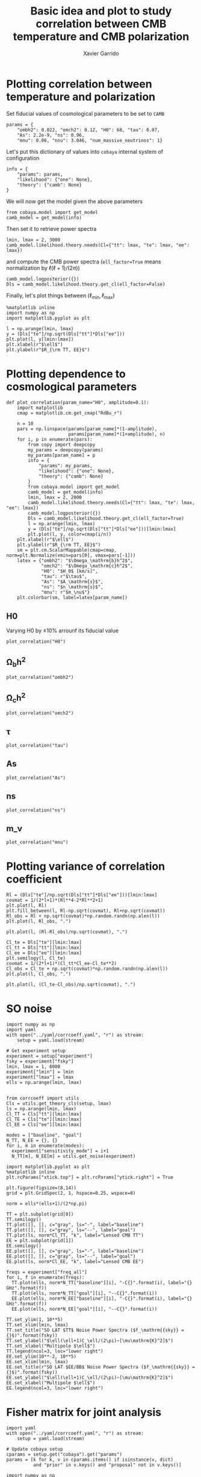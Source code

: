 #+TITLE: Basic idea and plot to study correlation between CMB temperature and CMB polarization
#+AUTHOR: Xavier Garrido
#+EMAIL: xavier.garrido@lal.in2p3.fr
#+STARTUP: inlineimages

* Emacs config                                                     :noexport:
#+BEGIN_SRC elisp :session venv :results none
  (pyvenv-workon "software-XP2uSSFK")
#+END_SRC

* Plotting correlation between temperature and polarization

Set fiducial values of cosmological parameters to be set to =CAMB=
#+BEGIN_SRC ipython :session venv :results none
  params = {
      "ombh2": 0.022, "omch2": 0.12, "H0": 68, "tau": 0.07,
      "As": 2.2e-9, "ns": 0.96,
      "mnu": 0.06, "nnu": 3.046, "num_massive_neutrinos": 1}
#+END_SRC

Let's put this dictionary of values into =cobaya= internal system of configuration
#+BEGIN_SRC ipython :session venv :results none
  info = {
      "params": params,
      "likelihood": {"one": None},
      "theory": {"camb": None}
  }
#+END_SRC

We will now get the model given the above parameters
#+BEGIN_SRC ipython :session venv :results none
  from cobaya.model import get_model
  camb_model = get_model(info)
#+END_SRC
Then set it to retrieve power spectra
#+BEGIN_SRC ipython :session venv :results none
  lmin, lmax = 2, 3000
  camb_model.likelihood.theory.needs(Cl={"tt": lmax, "te": lmax, "ee": lmax})
#+END_SRC
and compute the CMB power spectra (=ell_factor=True= means normalization by $\ell(\ell+1)/(2\pi)$)
#+BEGIN_SRC ipython :session venv :results none
  camb_model.logposterior({})
  Dls = camb_model.likelihood.theory.get_cl(ell_factor=False)
#+END_SRC

Finally, let's plot things between $(\ell_\text{min}, \ell_\text{max})$
#+BEGIN_SRC ipython :session venv :results raw drawer
  %matplotlib inline
  import numpy as np
  import matplotlib.pyplot as plt

  l = np.arange(lmin, lmax)
  y = (Dls["te"]/np.sqrt(Dls["tt"]*Dls["ee"]))
  plt.plot(l, y[lmin:lmax])
  plt.xlabel(r"$\ell$")
  plt.ylabel(r"$R_{\rm TT, EE}$")
#+END_SRC

#+RESULTS:
:results:
# Out[6]:
: Text(0, 0.5, '$R_{\\rm TT, EE}$')
[[file:./obipy-resources/IInr1L.png]]
:end:
* Plotting dependence to cosmological parameters
#+BEGIN_SRC ipython :session venv :results none
  def plot_correlation(param_name="H0", amplitude=0.1):
      import matplotlib
      cmap = matplotlib.cm.get_cmap("RdBu_r")

      n = 10
      pars = np.linspace(params[param_name]*(1-amplitude),
                         params[param_name]*(1+amplitude), n)
      for i, p in enumerate(pars):
          from copy import deepcopy
          my_params = deepcopy(params)
          my_params[param_name] = p
          info = {
              "params": my_params,
              "likelihood": {"one": None},
              "theory": {"camb": None}
          }
          from cobaya.model import get_model
          camb_model = get_model(info)
          lmin, lmax = 2, 2000
          camb_model.likelihood.theory.needs(Cl={"tt": lmax, "te": lmax, "ee": lmax})
          camb_model.logposterior({})
          Dls = camb_model.likelihood.theory.get_cl(ell_factor=True)
          l = np.arange(lmin, lmax)
          y = (Dls["te"]/np.sqrt(Dls["tt"]*Dls["ee"]))[lmin:lmax]
          plt.plot(l, y, color=cmap(i/n))
      plt.xlabel(r"$\ell$")
      plt.ylabel(r"$R_{\rm TT, EE}$")
      sm = plt.cm.ScalarMappable(cmap=cmap, norm=plt.Normalize(vmin=pars[0], vmax=pars[-1]))
      latex = {"ombh2": "$\Omega_\mathrm{b}h^2$",
               "omch2": "$\Omega_\mathrm{c}h^2$",
               "H0": "$H_0$ [km/s]",
               "tau": r"$\tau$",
               "As": "$A_\mathrm{s}$",
               "ns": "$n_\mathrm{s}$",
               "mnu": r"$m_\nu$"}
      plt.colorbar(sm, label=latex[param_name])
#+END_SRC

** H0
Varying H0 by \pm 10% arrounf its fiducial value
#+BEGIN_SRC ipython :session venv :results raw drawer
  plot_correlation("H0")
#+END_SRC

#+RESULTS:
:results:
# Out[55]:
[[file:./obipy-resources/DWFveJ.png]]
:end:
** \Omega_{b}h^2
#+BEGIN_SRC ipython :session venv :results raw drawer
  plot_correlation("ombh2")
#+END_SRC

#+RESULTS:
:results:
# Out[56]:
[[file:./obipy-resources/lsisNn.png]]
:end:
** \Omega_{c}h^2
#+BEGIN_SRC ipython :session venv :results raw drawer
  plot_correlation("omch2")
#+END_SRC

#+RESULTS:
:results:
# Out[57]:
[[file:./obipy-resources/RzsI0u.png]]
:end:
** \tau
#+BEGIN_SRC ipython :session venv :results raw drawer
  plot_correlation("tau")
#+END_SRC

#+RESULTS:
:results:
# Out[61]:
[[file:./obipy-resources/mI1WAS.png]]
:end:
** As
#+BEGIN_SRC ipython :session venv :results raw drawer
  plot_correlation("As")
#+END_SRC

#+RESULTS:
:results:
# Out[62]:
[[file:./obipy-resources/yaBAB9.png]]
:end:
** ns
#+BEGIN_SRC ipython :session venv :results raw drawer
  plot_correlation("ns")
#+END_SRC

#+RESULTS:
:results:
# Out[63]:
[[file:./obipy-resources/0tclP7.png]]
:end:
** m_\nu
#+BEGIN_SRC ipython :session venv :results raw drawer
  plot_correlation("mnu")
#+END_SRC

#+RESULTS:
:results:
# Out[67]:
[[file:./obipy-resources/Tbe2wd.png]]
:end:
* Plotting variance of correlation coefficient
#+BEGIN_SRC ipython :session venv :results raw drawer
  Rl = (Dls["te"]/np.sqrt(Dls["tt"]*Dls["ee"]))[lmin:lmax]
  covmat = 1/(2*l+1)*(Rl**4-2*Rl**2+1)
  plt.plot(l, Rl)
  plt.fill_between(l, Rl-np.sqrt(covmat), Rl+np.sqrt(covmat))
  Rl_obs = Rl + np.sqrt(covmat)*np.random.randn(np.alen(l))
  plt.plot(l, Rl_obs, ".")
#+END_SRC

#+RESULTS:
:results:
# Out[15]:
: [<matplotlib.lines.Line2D at 0x7f42c6e4df90>]
[[file:./obipy-resources/q62LwX.png]]
:end:

#+BEGIN_SRC ipython :session venv :results raw drawer
plt.plot(l, (Rl-Rl_obs)/np.sqrt(covmat), ".")
#+END_SRC

#+RESULTS:
:results:
# Out[17]:
: [<matplotlib.lines.Line2D at 0x7f42c6d15c10>]
[[file:./obipy-resources/8souQI.png]]
:end:

#+BEGIN_SRC ipython :session venv :results raw drawer
  Cl_te = Dls["te"][lmin:lmax]
  Cl_tt = Dls["tt"][lmin:lmax]
  Cl_ee = Dls["ee"][lmin:lmax]
  plt.semilogy(l, Cl_te)
  covmat = 1/(2*l+1)*(Cl_tt*Cl_ee-Cl_te**2)
  Cl_obs = Cl_te + np.sqrt(covmat)*np.random.randn(np.alen(l))
  plt.plot(l, Cl_obs, ".")
#+END_SRC

#+RESULTS:
:results:
# Out[23]:
: [<matplotlib.lines.Line2D at 0x7f42c6931410>]
[[file:./obipy-resources/W3qvsu.png]]
:end:

#+BEGIN_SRC ipython :session venv :results raw drawer
plt.plot(l, (Cl_te-Cl_obs)/np.sqrt(covmat), ".")
#+END_SRC

#+RESULTS:
:results:
# Out[24]:
: [<matplotlib.lines.Line2D at 0x7f42c67942d0>]
[[file:./obipy-resources/pG5urk.png]]
:end:

* SO noise
#+BEGIN_SRC ipython :session venv :results none
  import numpy as np
  import yaml
  with open("../yaml/corrcoeff.yaml", "r") as stream:
      setup = yaml.load(stream)

  # Get experiment setup
  experiment = setup["experiment"]
  fsky = experiment["fsky"]
  lmin, lmax = 1, 8000
  experiment["lmin"] = lmin
  experiment["lmax"] = lmax
  ells = np.arange(lmin, lmax)


  from corrcoeff import utils
  Cls = utils.get_theory_cls(setup, lmax)
  ls = np.arange(lmin, lmax)
  Cl_TT = Cls["tt"][lmin:lmax]
  Cl_TE = Cls["te"][lmin:lmax]
  Cl_EE = Cls["ee"][lmin:lmax]

  modes = ["baseline", "goal"]
  N_TT, N_EE = {}, {}
  for i, m in enumerate(modes):
    experiment["sensitivity_mode"] = i+1
    N_TT[m], N_EE[m] = utils.get_noise(experiment)
#+END_SRC

#+BEGIN_SRC ipython :session venv :results raw drawer
  import matplotlib.pyplot as plt
  %matplotlib inline
  plt.rcParams["xtick.top"] = plt.rcParams["ytick.right"] = True

  plt.figure(figsize=(8,14))
  grid = plt.GridSpec(2, 1, hspace=0.25, wspace=0)

  norm = ells*(ells+1)/(2*np.pi)

  TT = plt.subplot(grid[0])
  TT.semilogy()
  TT.plot([], [], c="gray", ls="-", label="baseline")
  TT.plot([], [], c="gray", ls="--", label="goal")
  TT.plot(ls, norm*Cl_TT, "k", label="Lensed CMB TT")
  EE = plt.subplot(grid[1])
  EE.semilogy()
  EE.plot([], [], c="gray", ls="-", label="baseline")
  EE.plot([], [], c="gray", ls="--", label="goal")
  EE.plot(ls, norm*Cl_EE, "k", label="Lensed CMB EE")

  freqs = experiment["freq_all"]
  for i, f in enumerate(freqs):
    TT.plot(ells, norm*N_TT["baseline"][i], "-C{}".format(i), label="{} GHz".format(f))
    TT.plot(ells, norm*N_TT["goal"][i], "--C{}".format(i))
    EE.plot(ells, norm*N_EE["baseline"][i], "-C{}".format(i), label="{} GHz".format(f))
    EE.plot(ells, norm*N_EE["goal"][i], "--C{}".format(i))

  TT.set_ylim(1, 10**5)
  TT.set_xlim(lmin, lmax)
  TT.set_title("SO LAT $TT$ Noise Power Spectra ($f_\mathrm{{sky}} = {}$)".format(fsky))
  TT.set_ylabel("$\ell(\ell+1)C_\ell/(2\pi)~[\mu\mathrm{K}^2]$")
  TT.set_xlabel("Multipole $\ell$")
  TT.legend(ncol=3, loc="lower right")
  EE.set_ylim(10**-2, 10**5)
  EE.set_xlim(lmin, lmax)
  EE.set_title(r"SO LAT $EE/BB$ Noise Power Spectra ($f_\mathrm{{sky}} = {}$)".format(fsky))
  EE.set_ylabel("$\ell(\ell+1)C_\ell/(2\pi)~[\mu\mathrm{K}^2]$")
  EE.set_xlabel("Multipole $\ell$")
  EE.legend(ncol=3, loc="lower right")
#+END_SRC

#+RESULTS:
:results:
# Out[25]:
: <matplotlib.legend.Legend at 0x7f6d46409650>
[[file:./obipy-resources/JwyqWq.png]]
:end:

* Fisher matrix for joint analysis
#+BEGIN_SRC ipython :session venv :results raw drawer
  import yaml
  with open("../yaml/corrcoeff.yaml", "r") as stream:
      setup = yaml.load(stream)

  # Update cobaya setup
  cparams = setup.get("cobaya").get("params")
  params = [k for k, v in cparams.items() if isinstance(v, dict)
            and "prior" in v.keys() and "proposal" not in v.keys()]
#+END_SRC

#+RESULTS:
:results:
# Out[23]:
:end:

#+BEGIN_SRC ipython :session venv :results raw drawer
    import numpy as np
    experiment = setup["experiment"]
    lmin, lmax = experiment["lmin"], experiment["lmax"]
    fsky = experiment["fsky"]

    add_noise = True
    nell = lmax - lmin

    from corrcoeff import utils
    if add_noise:
        # Get SO noise
        N_TT, N_EE = utils.get_noise(experiment)
        N_TT, N_EE = 1/np.sum(1/N_TT, axis=0), 1/np.sum(1/N_EE, axis=0)
    else:
        N_TT = 0.0
        N_EE = 0.0
    Cl = utils.get_theory_cls(setup, lmax)
    C = np.array([[Cl["tt"][lmin:lmax] + N_TT, Cl["te"][lmin:lmax]],
                  [Cl["te"][lmin:lmax], Cl["ee"][lmin:lmax] + N_EE]])
    inv_C = np.empty_like(C)
    for l in range(nell):
      inv_C[:,:,l] = np.linalg.inv(C[:,:,l])
#+END_SRC

#+RESULTS:
:results:
# Out[49]:
:end:

#+BEGIN_SRC ipython :session venv :results raw drawer
  from copy import deepcopy
  epsilon = 0.01
  deriv = np.empty((len(params), 2, 2, nell))
  for i, p in enumerate(params):
      setup_mod = deepcopy(setup)
      parname = p if p != "logA" else "As"
      value = setup["simulation"]["cosmo. parameters"][parname]
      setup_mod["simulation"]["cosmo. parameters"][parname] = (1-epsilon)*value
      Cl_minus = utils.get_theory_cls(setup_mod, lmax)
      setup_mod["simulation"]["cosmo. parameters"][parname] = (1+epsilon)*value
      Cl_plus = utils.get_theory_cls(setup_mod, lmax)

      d = {}
      for s in ["tt", "te", "ee", "R"]:
          if s == "R":
              plus = Cl_plus["te"]/np.sqrt(Cl_plus["tt"]*Cl_plus["ee"])
              minus = Cl_minus["te"]/np.sqrt(Cl_minus["tt"]*Cl_minus["ee"])
          else:
              plus, minus = Cl_plus[s], Cl_minus[s]
          delta = (plus[lmin:lmax] - minus[lmin:lmax])/(2*epsilon*value)
          d[s] = delta if p != "logA" else delta*value

      deriv[i] = np.array([[d["tt"], d["te"]],
                           [d["te"], d["ee"]]])
#+END_SRC

#+RESULTS:
:results:
# Out[50]:
:end:

#+BEGIN_SRC ipython :session venv :results raw drawer
deriv.shape, inv_C.shape
#+END_SRC

#+RESULTS:
:results:
# Out[37]:
: ((5, 2, 2, 2950), (2, 2, 2950))
:end:

#+BEGIN_SRC ipython :session venv :results raw drawer
  nparam = len(params)
  fisher = np.empty((nparam,nparam))
  ls = np.arange(lmin, lmax)

  for p1 in range(nparam):
      for p2 in range(nparam):
          somme = 0.0
          for l in range(nell):
              m1 = np.dot(inv_C[:,:,l], deriv[p1,:,:,l])
              m2 = np.dot(inv_C[:,:,l], deriv[p2,:,:,l])
              somme += (2*ls[l]+1)/2*fsky*np.trace(np.dot(m1, m2))
          fisher[p1, p2] = somme
  cov = np.linalg.inv(fisher)
  print("eigenvalues = ", np.linalg.eigvals(cov))
  for count, p in enumerate(params):
      if p == "logA":
          value = np.log(1e10*setup_mod["simulation"]["cosmo. parameters"]["As"])
      else:
          value = setup_mod["simulation"]["cosmo. parameters"][p]
      print(p, value, np.sqrt(cov[count,count]))

  # print(cov)

#+END_SRC

#+RESULTS:
:results:
# Out[51]:
:end:

- TT with noise
  | cosmomc_theta | 0.0104085 | 3.2933741232560173e-06 |
  | logA          |     3.044 |  0.0042968435366678845 |
  | ns            |    0.9649 |    0.00419977568054334 |
  | ombh2         |   0.02237 | 0.00011485252438054256 |
  | omch2         |    0.1212 |  0.0014996312324999047 |

- TE with noise
  | cosmomc_theta | 0.0104085 | 1.8866899617573544e-06 |
  | logA          |     3.044 |   0.005727651857143012 |
  | ns            |    0.9649 |   0.004291586166845056 |
  | ombh2         |   0.02237 | 0.00010732709115913571 |
  | omch2         |    0.1212 |  0.0011281652102729464 |

- EE with noise
  | cosmomc_theta | 0.0104085 | 1.8381578861674736e-06 |
  | logA          |     3.044 |   0.003972553996340056 |
  | ns            |    0.9649 |   0.004709350724409364 |
  | ombh2         |   0.02237 | 0.00014877990544718571 |
  | omch2         |    0.1212 |  0.0010988558479663373 |

- TT_TE_EE with noise
  | cosmomc_theta | 0.0104085 | 1.1402521162479395e-06 |
  | logA          |     3.044 |  0.0022350121539707036 |
  | ns            |    0.9649 |  0.0023879663777635067 |
  | ombh2         |   0.02237 |  5.447897047605741e-05 |
  | omch2         |    0.1212 |  0.0006342926186782754 |
